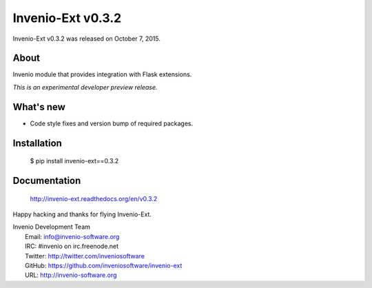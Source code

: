 ====================
 Invenio-Ext v0.3.2
====================

Invenio-Ext v0.3.2 was released on October 7, 2015.

About
-----

Invenio module that provides integration with Flask extensions.

*This is an experimental developer preview release.*

What's new
----------

- Code style fixes and version bump of required packages.

Installation
------------

   $ pip install invenio-ext==0.3.2

Documentation
-------------

   http://invenio-ext.readthedocs.org/en/v0.3.2

Happy hacking and thanks for flying Invenio-Ext.

| Invenio Development Team
|   Email: info@invenio-software.org
|   IRC: #invenio on irc.freenode.net
|   Twitter: http://twitter.com/inveniosoftware
|   GitHub: https://github.com/inveniosoftware/invenio-ext
|   URL: http://invenio-software.org
